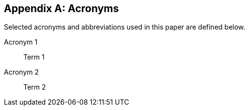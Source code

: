 ////
The Appendices in this Template are examples. They are not required to appear in any particular order.
////

[[annex-1]]
[appendix]
== Acronyms

Selected acronyms and abbreviations used in this paper are defined below.

////
List alphabetically, by acronym. Glossary-style definition lists are rendered as tables, and are indicated
through the [glossary] style attribute.
////

[glossary]
Acronym 1:: Term 1
Acronym 2:: Term 2



